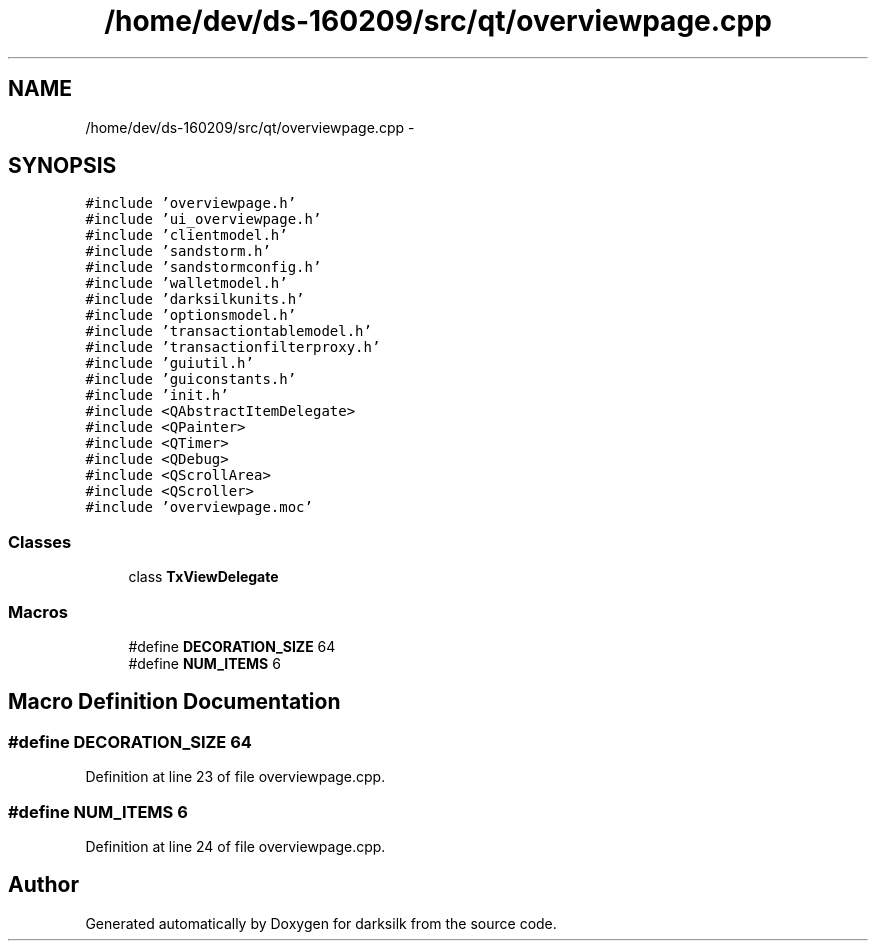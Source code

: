 .TH "/home/dev/ds-160209/src/qt/overviewpage.cpp" 3 "Wed Feb 10 2016" "Version 1.0.0.0" "darksilk" \" -*- nroff -*-
.ad l
.nh
.SH NAME
/home/dev/ds-160209/src/qt/overviewpage.cpp \- 
.SH SYNOPSIS
.br
.PP
\fC#include 'overviewpage\&.h'\fP
.br
\fC#include 'ui_overviewpage\&.h'\fP
.br
\fC#include 'clientmodel\&.h'\fP
.br
\fC#include 'sandstorm\&.h'\fP
.br
\fC#include 'sandstormconfig\&.h'\fP
.br
\fC#include 'walletmodel\&.h'\fP
.br
\fC#include 'darksilkunits\&.h'\fP
.br
\fC#include 'optionsmodel\&.h'\fP
.br
\fC#include 'transactiontablemodel\&.h'\fP
.br
\fC#include 'transactionfilterproxy\&.h'\fP
.br
\fC#include 'guiutil\&.h'\fP
.br
\fC#include 'guiconstants\&.h'\fP
.br
\fC#include 'init\&.h'\fP
.br
\fC#include <QAbstractItemDelegate>\fP
.br
\fC#include <QPainter>\fP
.br
\fC#include <QTimer>\fP
.br
\fC#include <QDebug>\fP
.br
\fC#include <QScrollArea>\fP
.br
\fC#include <QScroller>\fP
.br
\fC#include 'overviewpage\&.moc'\fP
.br

.SS "Classes"

.in +1c
.ti -1c
.RI "class \fBTxViewDelegate\fP"
.br
.in -1c
.SS "Macros"

.in +1c
.ti -1c
.RI "#define \fBDECORATION_SIZE\fP   64"
.br
.ti -1c
.RI "#define \fBNUM_ITEMS\fP   6"
.br
.in -1c
.SH "Macro Definition Documentation"
.PP 
.SS "#define DECORATION_SIZE   64"

.PP
Definition at line 23 of file overviewpage\&.cpp\&.
.SS "#define NUM_ITEMS   6"

.PP
Definition at line 24 of file overviewpage\&.cpp\&.
.SH "Author"
.PP 
Generated automatically by Doxygen for darksilk from the source code\&.

